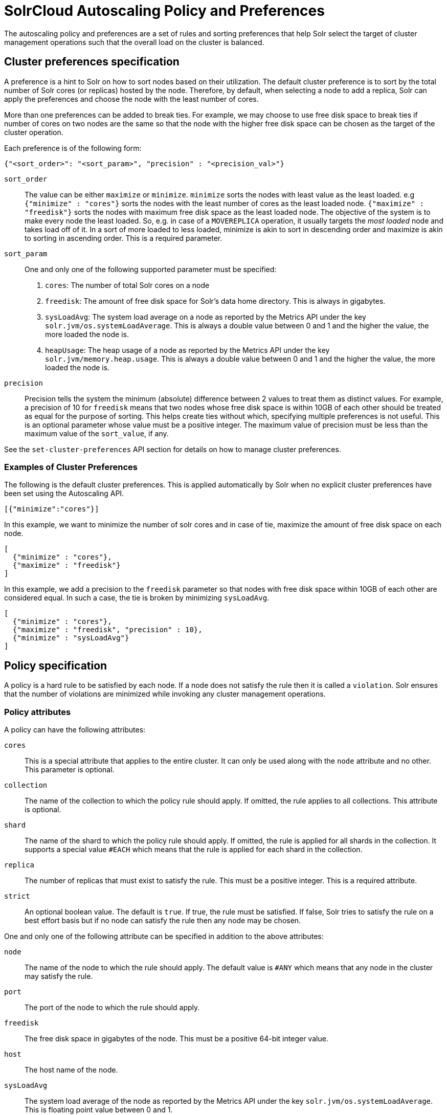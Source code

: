 = SolrCloud Autoscaling Policy and Preferences
:page-shortname: solrcloud-autoscaling-policy-preferences
:page-permalink: solrcloud-autoscaling-policy-preferences.html
:page-toclevels: 2
:page-tocclass: right
// Licensed to the Apache Software Foundation (ASF) under one
// or more contributor license agreements.  See the NOTICE file
// distributed with this work for additional information
// regarding copyright ownership.  The ASF licenses this file
// to you under the Apache License, Version 2.0 (the
// "License"); you may not use this file except in compliance
// with the License.  You may obtain a copy of the License at
//
//   http://www.apache.org/licenses/LICENSE-2.0
//
// Unless required by applicable law or agreed to in writing,
// software distributed under the License is distributed on an
// "AS IS" BASIS, WITHOUT WARRANTIES OR CONDITIONS OF ANY
// KIND, either express or implied.  See the License for the
// specific language governing permissions and limitations
// under the License.

The autoscaling policy and preferences are a set of rules and sorting preferences that help Solr select the target of cluster management operations such that the overall load on the cluster is balanced.

== Cluster preferences specification

A preference is a hint to Solr on how to sort nodes based on their utilization. The default cluster preference is to sort by the total number of Solr cores (or replicas) hosted by the node. Therefore, by default, when selecting a node to add a replica, Solr can apply the preferences and choose the node with the least number of cores.

More than one preferences can be added to break ties. For example, we may choose to use free disk space to break ties if number of cores on two nodes are the same so that the node with the higher free disk space can be chosen as the target of the cluster operation.

Each preference is of the following form:
[source,json]
----
{"<sort_order>": "<sort_param>", "precision" : "<precision_val>"}
----

`sort_order`::
The value can be either `maximize` or `minimize`. `minimize` sorts the nodes with least value as the least loaded. e.g `{"minimize" : "cores"}` sorts the nodes with the least number of cores as the least loaded node. `{"maximize" : "freedisk"}` sorts the nodes with maximum free disk space as the least loaded node. The objective of the system is to make every node the least loaded. So, e.g. in case of a `MOVEREPLICA` operation, it usually targets the _most loaded_ node and takes load off of it. In a sort of more loaded to less loaded, minimize is akin to sort in descending order and maximize is akin to sorting in ascending order. This is a required parameter.

`sort_param`::
One and only one of the following supported parameter must be specified:
1. `cores`: The number of total Solr cores on a node
2. `freedisk`: The amount of free disk space for Solr's data home directory. This is always in gigabytes.
3. `sysLoadAvg`: The system load average on a node as reported by the Metrics API under the key `solr.jvm/os.systemLoadAverage`. This is always a double value between 0 and 1 and the higher the value, the more loaded the node is.
4. `heapUsage`: The heap usage of a node as reported by the Metrics API under the key `solr.jvm/memory.heap.usage`. This is always a double value between 0 and 1 and the higher the value, the more loaded the node is.

`precision`::
Precision tells the system the minimum (absolute) difference between 2 values to treat them as distinct values. For example, a precision of 10 for `freedisk` means that two nodes whose free disk space is within 10GB of each other should be treated as equal for the purpose of sorting. This helps create ties without which, specifying multiple preferences is not useful. This is an optional parameter whose value must be a positive integer. The maximum value of precision must be less than the maximum value of the `sort_value`, if any.

See the `set-cluster-preferences` API section for details on how to manage cluster preferences.

=== Examples of Cluster Preferences

The following is the default cluster preferences. This is applied automatically by Solr when no explicit cluster preferences have been set using the Autoscaling API.
[source,json]
----
[{"minimize":"cores"}]
----

In this example, we want to minimize the number of solr cores and in case of tie, maximize the amount of free disk space on each node.
[source,json]
----
[
  {"minimize" : "cores"},
  {"maximize" : "freedisk"}
]
----

In this example, we add a precision to the `freedisk` parameter so that nodes with free disk space within 10GB of each other are considered equal. In such a case, the tie is broken by minimizing `sysLoadAvg`.
[source,json]
----
[
  {"minimize" : "cores"},
  {"maximize" : "freedisk", "precision" : 10},
  {"minimize" : "sysLoadAvg"}
]
----

== Policy specification

A policy is a hard rule to be satisfied by each node. If a node does not satisfy the rule then it is called a `violation`. Solr ensures that the number of violations are minimized while invoking any cluster management operations.

=== Policy attributes
A policy can have the following attributes:

`cores`::
This is a special attribute that applies to the entire cluster. It can only be used along with the `node` attribute and no other. This parameter is optional.

`collection`::
The name of the collection to which the policy rule should apply. If omitted, the rule applies to all collections. This attribute is optional.

`shard`::
The name of the shard to which the policy rule should apply. If omitted, the rule is applied for all shards in the collection. It supports a special value `#EACH` which means that the rule is applied for each shard in the collection.

`replica`::
The number of replicas that must exist to satisfy the rule. This must be a positive integer. This is a required attribute.

`strict`::
An optional boolean value. The default is `true`. If true, the rule must be satisfied. If false, Solr tries to satisfy the rule on a best effort basis but if no node can satisfy the rule then any node may be chosen.

One and only one of the following attribute can be specified in addition to the above attributes:

`node`::
The name of the node to which the rule should apply. The default value is `#ANY` which means that any node in the cluster may satisfy the rule.

`port`::
The port of the node to which the rule should apply.

`freedisk`::
The free disk space in gigabytes of the node. This must be a positive 64-bit integer value.

`host`::
The host name of the node.

`sysLoadAvg`::
The system load average of the node as reported by the Metrics API under the key `solr.jvm/os.systemLoadAverage`. This is floating point value between 0 and 1.

`heapUsage`::
The heap usage of the node as reported by the Metrics API under the key `solr.jvm/memory.heap.usage`. This is floating point value between 0 and 1.

`nodeRole`::
The role of the node. The only supported value currently is `overseer`.

`ip_1 , ip_2, ip_3, ip_4`:
The least significant to most significant segments of IP address. For example, for an IP address `192.168.1.2`, `ip_1 = 2`, `ip_2 = 1`, `ip_3 = 168`, `ip_4 = 192`.

`sysprop.<system_property_name>`:
The system property set on the node on startup.

=== Policy Operators

Each attribute in the policy may specify one of the following operators along with the value.

* `<`: Less than
* `>`: Greater than
* `!`: Not
* None means equal

=== Examples of policy rules

`Example 1`::
Do not place more than one replica of the same shard on the same node

[source,json]
----
{"replica": "<2", "shard": "#EACH", "node": "#ANY"}
----

`Example 2`::
Do not place more than 10 cores in any node. This rule can only be added to the cluster policy because it mentions the `cores` attribute that is only applicable cluster-wide.
[source,json]
----
{"cores": "<10", "node": "#ANY"}
----

`Example 3`::
Place exactly 1 replica of each shard of collection `xyz` on a node running on port `8983`
[source,json]
----
{"replica": 1, "shard": "#EACH", "collection": "xyz", "port": "8983"}
----

`Example 4`::
Place all replicas on a node with system property `availability_zone=us-east-1a`. Note that we have to write this rule in the negative sense i.e. *0* replicas must be on nodes *not* having the sysprop `availability_zone=us-east-1a`
[source,json]
----
{"replica": 0, "sysprop.availability_zone": "!us-east-1a"}
----

`Example 5`::
Do not place any replica on a node which has the overseer role. Note that the role is added by the `addRole` collection API. It is *not* automatically the node which is currently the overseer.
[source,json]
----
{"replica": 0, "nodeRole": "overseer"}
----

`Example 6`::
Place all replicas in nodes with freedisk more than 500GB. Here again, we have to write the rule in the negative sense.
[source,json]
----
{"replica": 0, "freedisk": "<500"}
----

`Example 7`::
Place all replicas in nodes with freedisk more than 500GB when possible. Here we use the strict keyword to signal that this rule is to be honored on a best effort basis.
[source,json]
----
{"replica": 0, "freedisk": "<500", "strict" : false}
----


== Cluster Policy vs Collection-specific Policy

By default, the cluster policy, if it exists, is used automatically for all collections in the cluster. However, we can create named policies which can be attached to a collection at the time of its creation by specifying the policy name along with a `policy` parameter.

When a collection-specific policy is used, the rules in that policy are appended to the rules in the cluster policy and the combination of both are used. Therefore, it is recommended that you do not add rules to collection-specific policy that conflict with the ones in the cluster policy. Doing so will disqualify all nodes in the cluster from matching all criteria and make the policy useless.

Some attributes such as `cores` can only be used in the cluster policy.

The policy is used by Collection APIs such as:

* create
* createshard
* addreplica
* restore
* splitshard

In future, the policy and preferences will be used by the Autoscaling framework to automatically change the cluster in response to events such as a node being added or lost.

